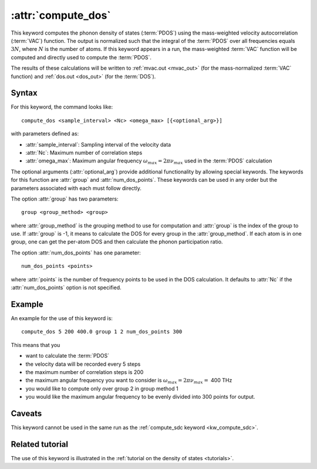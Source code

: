 .. _kw_compute_dos:
.. index::
   single: compute_dos (keyword in run.in)

:attr:`compute_dos`
===================

This keyword computes the phonon density of states (:term:`PDOS`) using the mass-weighted velocity autocorrelation (:term:`VAC`) function.
The output is normalized such that the integral of the :term:`PDOS` over all frequencies equals :math:`3N`, where :math:`N` is the number of atoms.
If this keyword appears in a run, the mass-weighted :term:`VAC` function will be computed and directly used to compute the :term:`PDOS`.

The results of these calculations will be written to :ref:`mvac.out <mvac_out>` (for the mass-normalized :term:`VAC` function) and :ref:`dos.out <dos_out>` (for the :term:`DOS`).


Syntax
------
For this keyword, the command looks like::

  compute_dos <sample_interval> <Nc> <omega_max> [{<optional_arg>}]

with parameters defined as:

* :attr:`sample_interval`: Sampling interval of the velocity data
* :attr:`Nc`: Maximum number of correlation steps
* :attr:`omega_max`: Maximum angular frequency :math:`\omega_{max}=2\pi\nu_{max}` used in the :term:`PDOS` calculation

The optional arguments (:attr:`optional_arg`) provide additional functionality by allowing special keywords.
The keywords for this function are :attr:`group` and :attr:`num_dos_points`.
These keywords can be used in any order but the parameters associated with each must follow directly.

The option :attr:`group` has two parameters::

  group <group_method> <group>

where :attr:`group_method` is the grouping method to use for computation and :attr:`group` is the index of the group to use.
If :attr:`group` is -1, it means to calculate the DOS for every group in the :attr:`group_method`. If each atom is in one group, one can get the per-atom DOS and then calculate the phonon participation ratio.

The option :attr:`num_dos_points` has one parameter::

  num_dos_points <points>

where :attr:`points` is the number of frequency points to be used in the DOS calculation.
It defaults to :attr:`Nc` if the :attr:`num_dos_points` option is not specified.


Example
-------

An example for the use of this keyword is::
  
  compute_dos 5 200 400.0 group 1 2 num_dos_points 300

This means that you

* want to calculate the :term:`PDOS`
* the velocity data will be recorded every 5 steps
* the maximum number of correlation steps is 200
* the maximum angular frequency you want to consider is :math:`\omega_{max} = 2\pi\nu_{max} =` 400 THz
* you would like to compute only over group 2 in group method 1
* you would like the maximum angular frequency to be evenly divided into 300 points for output.


Caveats
-------
This keyword cannot be used in the same run as the :ref:`compute_sdc keyword <kw_compute_sdc>`.


Related tutorial
----------------
The use of this keyword is illustrated in the :ref:`tutorial on the density of states <tutorials>`.
